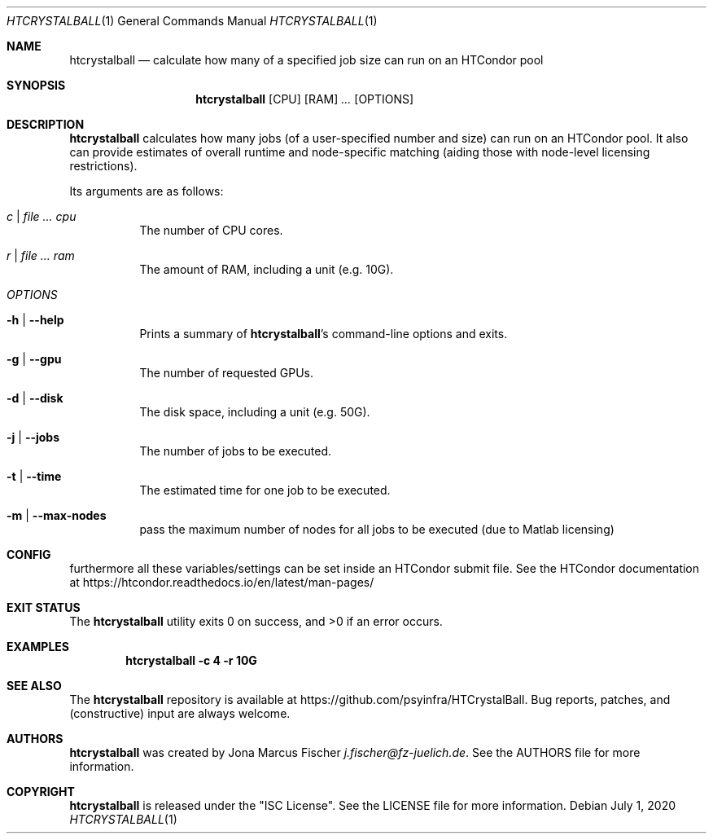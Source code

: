 .Dd July 1, 2020
.Dt HTCRYSTALBALL 1
.Os \" Current operating system.
.
.Sh NAME
.Nm htcrystalball
.Nd calculate how many of a specified job size can run on an HTCondor pool
.
.Sh SYNOPSIS
.Nm
.Op CPU
.Op RAM
.Ar ...
.Op OPTIONS
.
.Sh DESCRIPTION
.Nm
calculates how many jobs (of a user\[hy]specified number and size) can run
on an HTCondor pool.
It also can provide estimates of overall runtime and
node\[hy]specific matching (aiding those with node\[hy]level licensing
restrictions).
.Pp
Its arguments are as follows:
.Bl -tag -width Ds
.
.It Ar c | Ar Ar cpu
The number of CPU cores.
.
.It Ar r | Ar Ar ram
The amount of RAM, including a unit (e.g. 10G).
.
.It Ar OPTIONS
.
.It Fl h | Fl Fl help
Prints a summary of
.Nm Ap s
command\[hy]line options and exits.
.
.It Fl g | Fl Fl gpu
The number of requested GPUs.
.
.It Fl d | Fl Fl disk
The disk space, including a unit (e.g. 50G).
.
.It Fl j | Fl Fl jobs
The number of jobs to be executed.
.
.It Fl t | Fl Fl time
The estimated time for one job to be executed.
.
.It Fl m | Fl Fl max\[hy]nodes
pass the maximum number of nodes for all jobs to be executed (due to Matlab licensing)
.El
.
.Sh CONFIG
furthermore all these variables/settings can be set inside an HTCondor submit file.
See the HTCondor documentation at
.Lk https://htcondor.readthedocs.io/en/latest/man\[hy]pages/
.
.Sh EXIT STATUS
.Ex -std
.
.Sh EXAMPLES
.Dl htcrystalball \-c 4 \-r 10G
.
.Sh SEE ALSO
The
.Nm
repository is available at
.Lk https://github.com/psyinfra/HTCrystalBall .
Bug reports, patches, and (constructive) input are always welcome.
.
.Sh AUTHORS
.Nm
was created by
.An Jona Marcus Fischer
.Mt j.fischer@fz\[hy]juelich.de .
See the AUTHORS file for more information.
.
.Sh COPYRIGHT
.Nm
is released under the
.Qq ISC License .
See the LICENSE file for more information.
